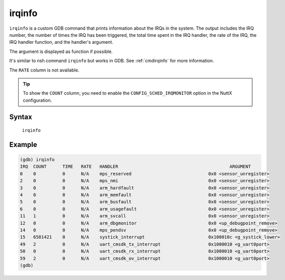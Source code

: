 =======
irqinfo
=======

``irqinfo`` is a custom GDB command that prints information about the IRQs in the system.
The output includes the IRQ number, the number of times the IRQ has been triggered,
the total time spent in the IRQ handler, the rate of the IRQ, the IRQ handler function,
and the handler's argument.

The argument is displayed as function if possible.

It's similar to nsh command ``irqinfo`` but works in GDB. See :ref:`cmdirqinfo` for more information.

The ``RATE`` column is not available.

.. tip::
    To show the ``COUNT`` column, you need to enable the ``CONFIG_SCHED_IRQMONITOR`` option in the NuttX configuration.

Syntax
------

  ``irqinfo``


Example
-------
.. code-block:: bash

    (gdb) irqinfo
    IRQ  COUNT      TIME   RATE   HANDLER                                          ARGUMENT
    0    0          0      N/A    mps_reserved                             0x0 <sensor_unregister>
    2    0          0      N/A    mps_nmi                                  0x0 <sensor_unregister>
    3    0          0      N/A    arm_hardfault                            0x0 <sensor_unregister>
    4    0          0      N/A    arm_memfault                             0x0 <sensor_unregister>
    5    0          0      N/A    arm_busfault                             0x0 <sensor_unregister>
    6    0          0      N/A    arm_usagefault                           0x0 <sensor_unregister>
    11   1          0      N/A    arm_svcall                               0x0 <sensor_unregister>
    12   0          0      N/A    arm_dbgmonitor                           0x0 <up_debugpoint_remove>
    14   0          0      N/A    mps_pendsv                               0x0 <up_debugpoint_remove>
    15   6581421    0      N/A    systick_interrupt                        0x100010c <g_systick_lower>
    49   2          0      N/A    uart_cmsdk_tx_interrupt                  0x1000010 <g_uart0port>
    50   0          0      N/A    uart_cmsdk_rx_interrupt                  0x1000010 <g_uart0port>
    59   2          0      N/A    uart_cmsdk_ov_interrupt                  0x1000010 <g_uart0port>
    (gdb)
